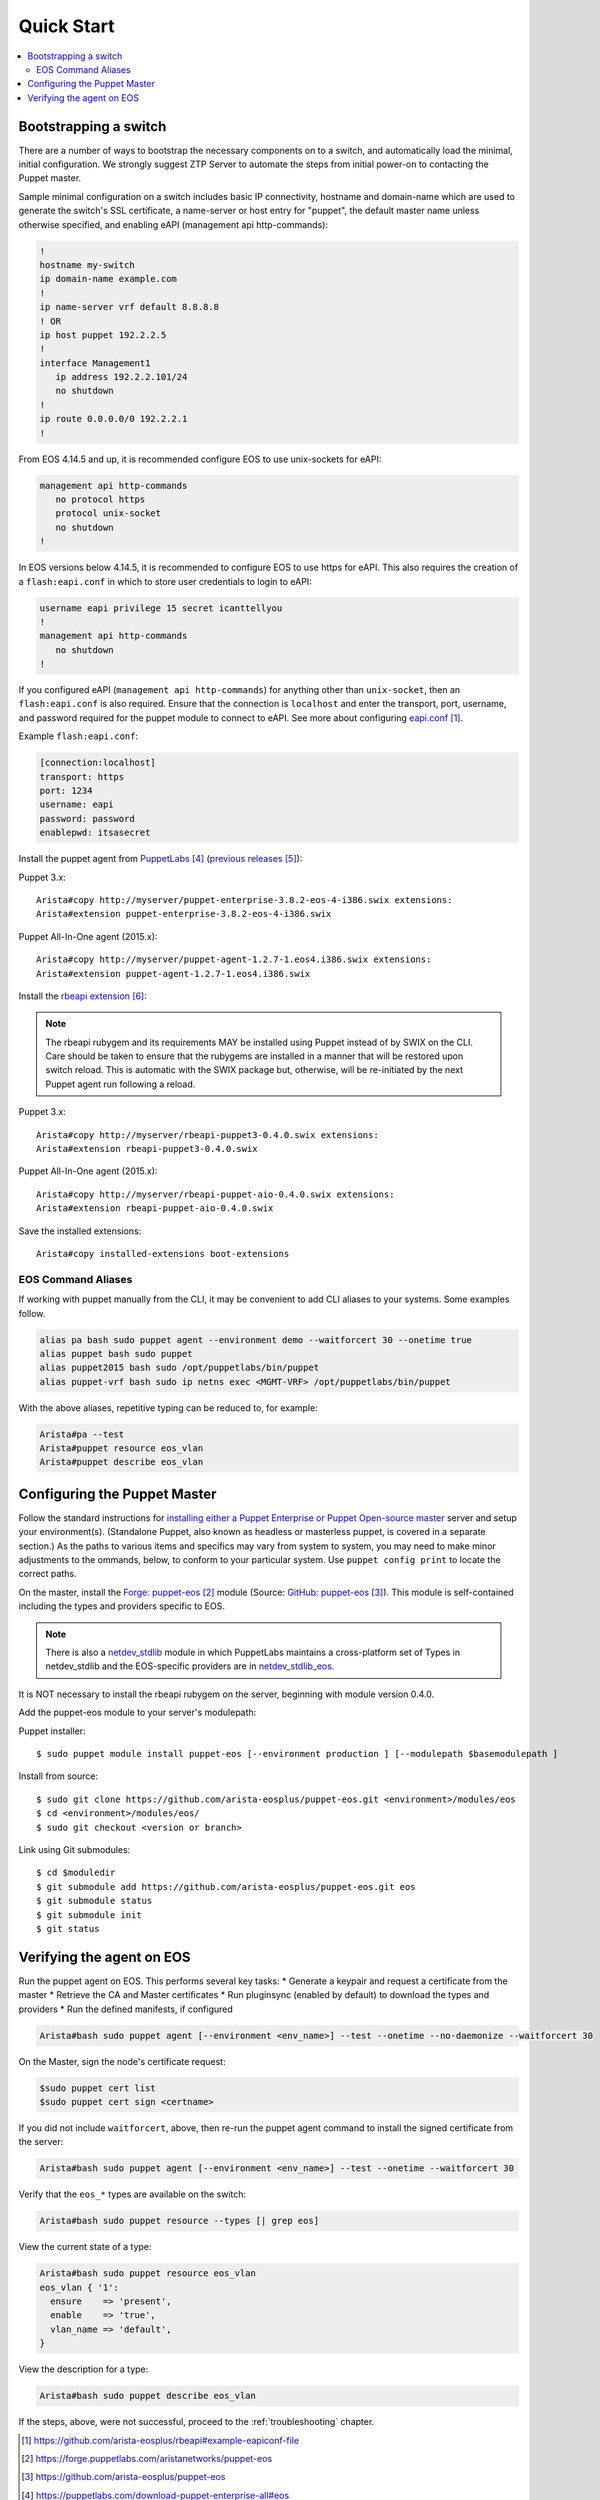 Quick Start
===========

.. contents:: :local:

Bootstrapping a switch
----------------------

There are a number of ways to bootstrap the necessary components on to a switch, and automatically load the minimal, initial configuration.  We strongly suggest _`ZTP Server` to automate the steps from initial power-on to contacting the Puppet master.

Sample minimal configuration on a switch includes basic IP connectivity, hostname and domain-name which are used to generate the switch's SSL certificate, a name-server or host entry for "puppet", the default master name unless otherwise specified, and enabling eAPI (management api http-commands):

.. code-block:: console

  !
  hostname my-switch
  ip domain-name example.com
  !
  ip name-server vrf default 8.8.8.8
  ! OR
  ip host puppet 192.2.2.5
  !
  interface Management1
     ip address 192.2.2.101/24
     no shutdown
  !
  ip route 0.0.0.0/0 192.2.2.1
  !

From EOS 4.14.5 and up, it is recommended configure EOS to use unix-sockets for eAPI:

.. code-block:: console

  management api http-commands
     no protocol https
     protocol unix-socket
     no shutdown
  !

In EOS versions below 4.14.5, it is recommended to configure EOS to use https for eAPI.  This also requires the creation of a ``flash:eapi.conf`` in which to store user credentials to login to eAPI:

.. code-block:: console

  username eapi privilege 15 secret icanttellyou
  !
  management api http-commands
     no shutdown
  !

If you configured eAPI (``management api http-commands``) for anything other than
``unix-socket``, then an ``flash:eapi.conf`` is also required.  Ensure that the connection is ``localhost`` and enter the transport, port, username, and password required for the puppet module to connect to eAPI.  See more about configuring `eapi.conf`_.

Example ``flash:eapi.conf``:

.. code-block:: console

  [connection:localhost]
  transport: https
  port: 1234
  username: eapi
  password: password
  enablepwd: itsasecret

Install the puppet agent from `PuppetLabs`_ (`previous releases`_):

Puppet 3.x::

  Arista#copy http://myserver/puppet-enterprise-3.8.2-eos-4-i386.swix extensions:
  Arista#extension puppet-enterprise-3.8.2-eos-4-i386.swix

Puppet All-In-One agent (2015.x)::

  Arista#copy http://myserver/puppet-agent-1.2.7-1.eos4.i386.swix extensions:
  Arista#extension puppet-agent-1.2.7-1.eos4.i386.swix

Install the `rbeapi extension`_:

.. note::
  The rbeapi rubygem and its requirements MAY be installed using Puppet instead of by SWIX on the CLI.  Care should be taken to ensure that the rubygems are installed in a manner that will be restored upon switch reload.  This is automatic with the SWIX package but, otherwise, will be re-initiated by the next Puppet agent run following a reload.

Puppet 3.x::

  Arista#copy http://myserver/rbeapi-puppet3-0.4.0.swix extensions:
  Arista#extension rbeapi-puppet3-0.4.0.swix

Puppet All-In-One agent (2015.x)::

  Arista#copy http://myserver/rbeapi-puppet-aio-0.4.0.swix extensions:
  Arista#extension rbeapi-puppet-aio-0.4.0.swix

Save the installed extensions::

  Arista#copy installed-extensions boot-extensions

EOS Command Aliases
^^^^^^^^^^^^^^^^^^^

If working with puppet manually from the CLI, it may be convenient to add CLI aliases to your systems.  Some examples follow.

.. code-block:: console

  alias pa bash sudo puppet agent --environment demo --waitforcert 30 --onetime true
  alias puppet bash sudo puppet
  alias puppet2015 bash sudo /opt/puppetlabs/bin/puppet
  alias puppet-vrf bash sudo ip netns exec <MGMT-VRF> /opt/puppetlabs/bin/puppet

With the above aliases, repetitive typing can be reduced to, for example:

.. code-block:: console

  Arista#pa --test
  Arista#puppet resource eos_vlan
  Arista#puppet describe eos_vlan

Configuring the Puppet Master
-----------------------------

Follow the standard instructions for `installing either a Puppet Enterprise or Puppet Open-source master <https://docs.puppetlabs.com/>`_ server and setup your environment(s). (Standalone Puppet, also known as headless or masterless puppet, is covered in a separate section.) As the paths to various items and specifics may vary from system to system, you may need to make minor adjustments to the ommands, below, to conform to your particular system.  Use ``puppet config print`` to locate the correct paths.

On the master, install the `Forge: puppet-eos`_ module (Source: `GitHub: puppet-eos`_). This module is self-contained including the types and providers specific to EOS.

.. note::
  There is also a `netdev_stdlib <https://forge.puppetlabs.com/netdevops/netdev_stdlib>`_ module in which PuppetLabs maintains a cross-platform set of Types in netdev_stdlib and the EOS-specific providers are in `netdev_stdlib_eos <https://forge.puppetlabs.com/aristanetworks/netdev_stdlib_eos>`_.

It is NOT necessary to install the rbeapi rubygem on the server, beginning with module version 0.4.0.

Add the puppet-eos module to your server's modulepath:

Puppet installer::

  $ sudo puppet module install puppet-eos [--environment production ] [--modulepath $basemodulepath ]

Install from source::

  $ sudo git clone https://github.com/arista-eosplus/puppet-eos.git <environment>/modules/eos
  $ cd <environment>/modules/eos/
  $ sudo git checkout <version or branch>

Link using Git submodules::

  $ cd $moduledir
  $ git submodule add https://github.com/arista-eosplus/puppet-eos.git eos
  $ git submodule status
  $ git submodule init
  $ git status

Verifying the agent on EOS
--------------------------

Run the puppet agent on EOS.  This performs several key tasks:
* Generate a keypair and request a certificate from the master
* Retrieve the CA and Master certificates
* Run pluginsync (enabled by default) to download the types and providers
* Run the defined manifests, if configured

.. code-block:: console

  Arista#bash sudo puppet agent [--environment <env_name>] --test --onetime --no-daemonize --waitforcert 30

On the Master, sign the node's certificate request:

.. code-block:: console

  $sudo puppet cert list
  $sudo puppet cert sign <certname>

If you did not include ``waitforcert``, above, then re-run the puppet agent command to install the signed certificate from the server:

.. code-block:: console

  Arista#bash sudo puppet agent [--environment <env_name>] --test --onetime --waitforcert 30

Verify that the ``eos_*`` types are available on the switch:

.. code-block:: console

  Arista#bash sudo puppet resource --types [| grep eos]

View the current state of a type:

.. code-block:: console

  Arista#bash sudo puppet resource eos_vlan
  eos_vlan { '1':
    ensure    => 'present',
    enable    => 'true',
    vlan_name => 'default',
  }

View the description for a type:

.. code-block:: console

  Arista#bash sudo puppet describe eos_vlan

If the steps, above, were not successful, proceed to the :ref:`troubleshooting` chapter.

.. target-notes::

.. _`eapi.conf`: https://github.com/arista-eosplus/rbeapi#example-eapiconf-file
.. _`Forge: puppet-eos`: https://forge.puppetlabs.com/aristanetworks/puppet-eos
.. _`Github: puppet-eos`: https://github.com/arista-eosplus/puppet-eos
.. _`ZTP Server`: https://github.com/arista-eosplus/ztpserver
.. _`PuppetLabs`: https://puppetlabs.com/download-puppet-enterprise-all#eos
.. _`previous releases`: https://puppetlabs.com/misc/pe-files/previous-releases
.. _`rbeapi extension`: https://github.com/arista-eosplus/rbeapi


